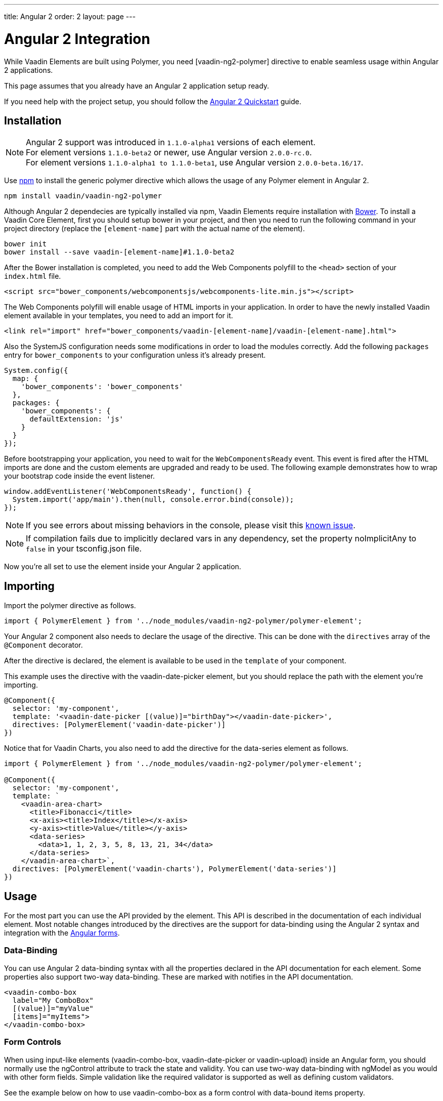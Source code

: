 ---
title: Angular 2
order: 2
layout: page
---

[[vaadin-core-elements.angular2]]
= Angular 2 Integration

While Vaadin Elements are built using Polymer, you need [vaadin-ng2-polymer] directive to enable seamless usage within Angular 2 applications.

This page assumes that you already have an Angular 2 application setup ready.

If you need help with the project setup, you should follow the https://angular.io/docs/ts/latest/quickstart.html[Angular 2 Quickstart] guide.

== Installation

[NOTE]

Angular 2 support was introduced in `1.1.0-alpha1` versions of each element. +
For element versions `1.1.0-beta2` or newer, use Angular version `2.0.0-rc.0`. +
For element versions `1.1.0-alpha1 to 1.1.0-beta1`, use Angular version `2.0.0-beta.16/17`.


Use https://www.npmjs.com/[npm] to install the generic polymer directive which allows the usage of any Polymer element in Angular 2.

[source,bash]
----
npm install vaadin/vaadin-ng2-polymer
----

Although Angular 2 dependecies are typically installed via npm, Vaadin Elements require installation with http://bower.io[Bower].
To install a Vaadin Core Element, first you should setup bower in your project, and then you need to run the following command in your project directory (replace the `[element-name]` part with the actual name of the element).

[source,bash]
----
bower init
bower install --save vaadin-[element-name]#1.1.0-beta2
----

After the Bower installation is completed, you need to add the Web Components polyfill to the `<head>` section of your `index.html` file.
[source,html]
----
<script src="bower_components/webcomponentsjs/webcomponents-lite.min.js"></script>
----

The Web Components polyfill will enable usage of HTML imports in your application.
In order to have the newly installed Vaadin element available in your templates, you need to add an import for it.

[source,html]
----
<link rel="import" href="bower_components/vaadin-[element-name]/vaadin-[element-name].html">
----

Also the SystemJS configuration needs some modifications in order to load the modules correctly.
Add the following `packages` entry for `bower_components` to your configuration unless it’s already present.

[source,javascript]
----
System.config({
  map: {
    'bower_components': 'bower_components'
  },
  packages: {
    'bower_components': {
      defaultExtension: 'js'
    }
  }
});
----

Before bootstrapping your application, you need to wait for the `WebComponentsReady` event.
This event is fired after the HTML imports are done and the custom elements are upgraded and ready to be used.
The following example demonstrates how to wrap your bootstrap code inside the event listener.

[source,javascript]
----
window.addEventListener('WebComponentsReady', function() {
  System.import('app/main').then(null, console.error.bind(console));
});
----

[NOTE]
If you see errors about missing behaviors in the console, please visit this https://github.com/vaadin/vaadin-core-elements/issues/46[known issue].

[NOTE]
If compilation fails due to implicitly declared vars in any dependency, set the property [propertyname]#noImplicitAny# to `false` in your [filename]#tsconfig.json# file.

Now you’re all set to use the element inside your Angular 2 application.

== Importing



Import the polymer directive as follows.

[source,javascript]
----
import { PolymerElement } from '../node_modules/vaadin-ng2-polymer/polymer-element';
----

Your Angular 2 component also needs to declare the usage of the directive.
This can be done with the `directives` array of the `@Component` decorator.

After the directive is declared, the element is available to be used in the `template` of your component.

This example uses the directive with the [vaadinelement]#vaadin-date-picker# element, but you should replace the path with the element you’re importing.


[source]
----
@Component({
  selector: 'my-component',
  template: '<vaadin-date-picker [(value)]="birthDay"></vaadin-date-picker>',
  directives: [PolymerElement('vaadin-date-picker')]
})
----

Notice that for Vaadin Charts, you also need to add the directive for the [vaadinelement]#data-series# element as follows.

[source]
----
import { PolymerElement } from '../node_modules/vaadin-ng2-polymer/polymer-element';

@Component({
  selector: 'my-component',
  template: `
    <vaadin-area-chart>
      <title>Fibonacci</title>
      <x-axis><title>Index</title></x-axis>
      <y-axis><title>Value</title></y-axis>
      <data-series>
        <data>1, 1, 2, 3, 5, 8, 13, 21, 34</data>
      </data-series>
    </vaadin-area-chart>`,
  directives: [PolymerElement('vaadin-charts'), PolymerElement('data-series')]
})
----

== Usage
For the most part you can use the API provided by the element.
This API is described in the documentation of each individual element.
Most notable changes introduced by the directives are the support for data-binding using the Angular 2 syntax and integration with the https://angular.io/docs/ts/latest/guide/forms.html[Angular forms].

=== Data-Binding
You can use Angular 2 data-binding syntax with all the properties declared in the API documentation for each element.
Some properties also support two-way data-binding. These are marked with [propertyname]#notifies# in the API documentation.

[source]
----
<vaadin-combo-box
  label="My ComboBox"
  [(value)]="myValue"
  [items]="myItems">
</vaadin-combo-box>
----


=== Form Controls
When using input-like elements ([elementname]#vaadin-combo-box#, [elementname]#vaadin-date-picker# or [elementname]#vaadin-upload#) inside an Angular form, you should normally use the [propertyname]#ngControl# attribute to track the state and validity.
You can use two-way data-binding with [propertyname]#ngModel# as you would with other form fields.
Simple validation like the [propertyname]#required# validator is supported as well as defining custom validators.

See the example below on how to use [elementname]#vaadin-combo-box# as a form control with data-bound [propertyname]#items# property.
[source]
----
<vaadin-combo-box
  label="My ComboBox"
  [(ngModel)]="myValue"
  [items]="myItems"
  ngControl="myCombo"
  required>
</vaadin-combo-box>
----

=== Styling
Due to the Shadow DOM encapsulation, applying normal CSS rules for a Vaadin Element is limited to the main element only.

Therefore, in order to fully customize the appearance of Vaadin Elements, you need to use https://www.polymer-project.org/1.0/docs/devguide/styling.html#xscope-styling-details[CSS properties] and https://www.polymer-project.org/1.0/docs/devguide/styling.html#custom-css-mixins[CSS mixins].
Unfortunately these styles cannot be applied on a component level, but instead you need to provide styles in application level and also use the `is="custom-style"` attribute.

Changing the icon color of [vaadinelement]#vaadin-date-picker# to `red` could be done with the following example.
[source]
----
<style is="custom-style">
  vaadin-date-picker {
    --vaadin-date-picker-calendar-icon: {
      fill: red;
    }
  }
</style>
----

See the documentation of each element for a list of available properties and mixins.

=== Grid
The [elementname]#vaadin-grid# element uses a `table` child element to declaratively configure columns, headers and footers.
In case you’ll need to apply modifications to the declaratively configured [elementname]#vaadin-grid# columns, you must wait for the component to be fully initialized first.
To do this, you can use the native element as a Promise.

[source]
----
<vaadin-grid #grid [items]="dataItems">
  <table>
    <colgroup>
      <col>
    </colgroup>
  </table>
</vaadin-grid>
----

[source, javascript]
----
@ViewChild('grid') grid: any;

ngAfterViewInit() {
  this.grid.nativeElement.then(() => {
      ...
  });
}
----
